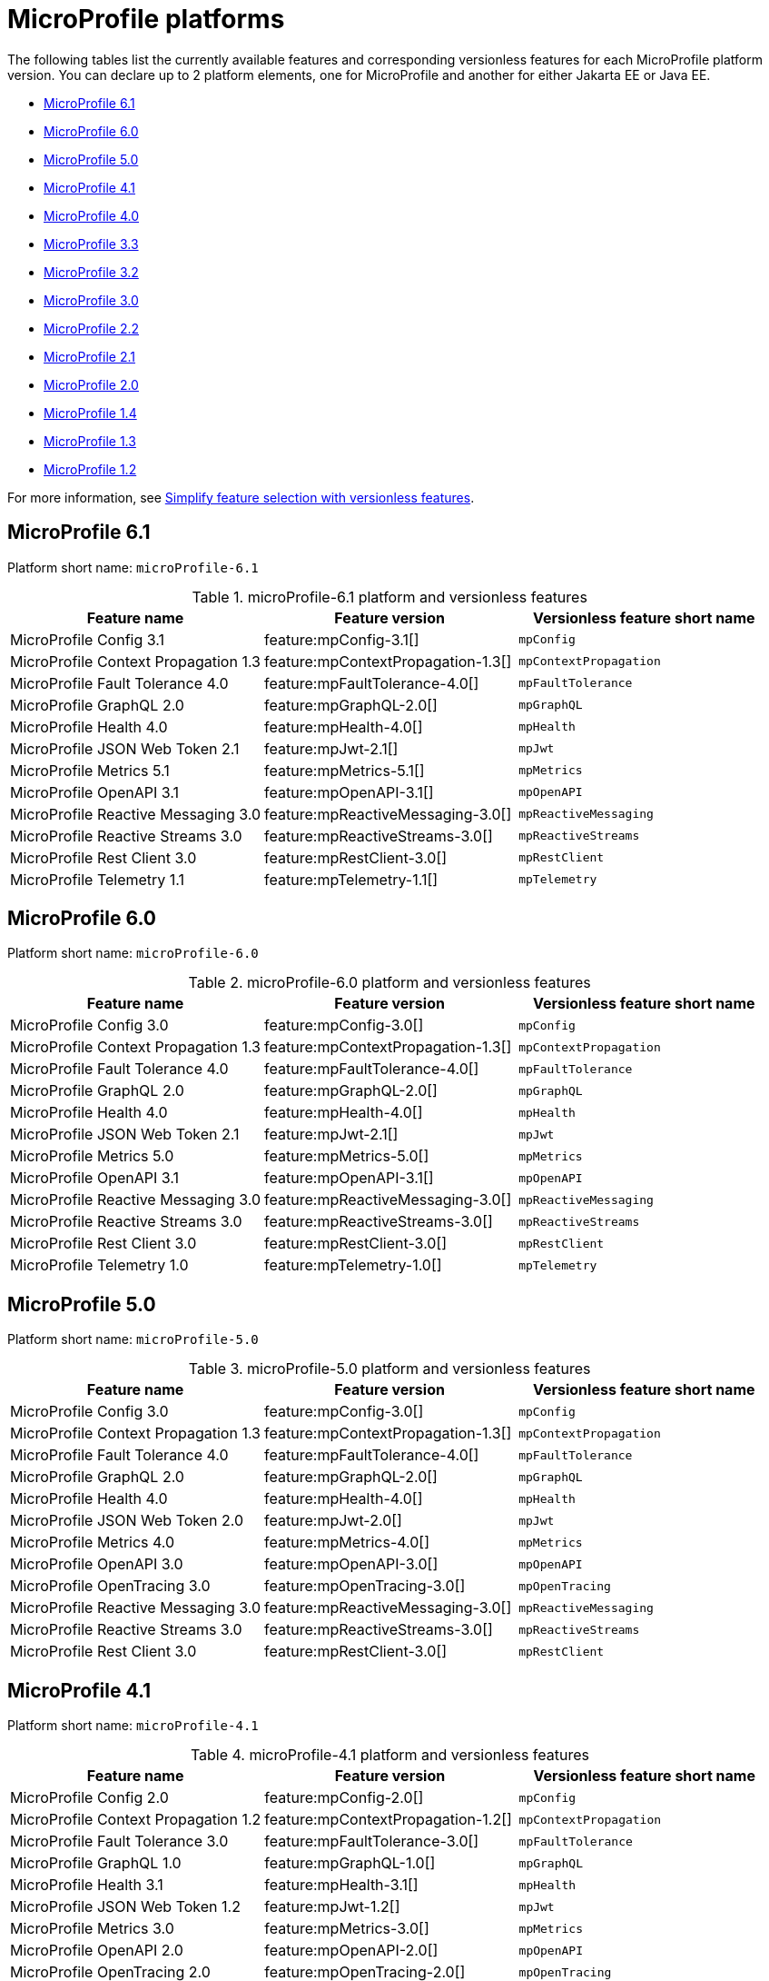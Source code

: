 = MicroProfile platforms

The following tables list the currently available features and corresponding versionless features for each MicroProfile platform version. You can declare up to 2 platform elements, one for MicroProfile and another for either Jakarta EE or Java EE.

- <<6-1, MicroProfile 6.1>>
- <<6-0, MicroProfile 6.0>>
- <<5-0, MicroProfile 5.0>>
- <<4-1, MicroProfile 4.1>>
- <<4-0, MicroProfile 4.0>>
- <<3-3, MicroProfile 3.3>>
- <<3-2, MicroProfile 3.2>>
- <<3-0, MicroProfile 3.0>>
- <<2-2, MicroProfile 2.2>>
- <<2-1, MicroProfile 2.1>>
- <<2-0, MicroProfile 2.0>>
- <<1-4, MicroProfile 1.4>>
- <<1-3, MicroProfile 1.3>>
- <<1-2, MicroProfile 1.2>>

For more information, see xref:reference:feature/versionless-features.adoc[Simplify feature selection with versionless features].

[#6-1]
== MicroProfile 6.1

Platform short name: `microProfile-6.1`
 
.microProfile-6.1 platform and versionless features
[%header,cols=3*]
|===
|Feature name
|Feature version
|Versionless feature short name
|MicroProfile Config 3.1
|feature:mpConfig-3.1[]
|`mpConfig`
|MicroProfile Context Propagation 1.3
|feature:mpContextPropagation-1.3[]
|`mpContextPropagation`
|MicroProfile Fault Tolerance 4.0
|feature:mpFaultTolerance-4.0[]
|`mpFaultTolerance`
|MicroProfile GraphQL 2.0
|feature:mpGraphQL-2.0[]
|`mpGraphQL`
|MicroProfile Health 4.0
|feature:mpHealth-4.0[]
|`mpHealth`
|MicroProfile JSON Web Token 2.1
|feature:mpJwt-2.1[]
|`mpJwt`
|MicroProfile Metrics 5.1
|feature:mpMetrics-5.1[]
|`mpMetrics`
|MicroProfile OpenAPI 3.1
|feature:mpOpenAPI-3.1[]
|`mpOpenAPI`
|MicroProfile Reactive Messaging 3.0
|feature:mpReactiveMessaging-3.0[]
|`mpReactiveMessaging`
|MicroProfile Reactive Streams 3.0
|feature:mpReactiveStreams-3.0[]
|`mpReactiveStreams`
|MicroProfile Rest Client 3.0
|feature:mpRestClient-3.0[]
|`mpRestClient`
|MicroProfile Telemetry 1.1
|feature:mpTelemetry-1.1[]
|`mpTelemetry`
|===

[#6-0]
== MicroProfile 6.0

Platform short name: `microProfile-6.0`
 
.microProfile-6.0 platform and versionless features
[%header,cols=3*]
|===
|Feature name
|Feature version
|Versionless feature short name
|MicroProfile Config 3.0
|feature:mpConfig-3.0[]
|`mpConfig`
|MicroProfile Context Propagation 1.3
|feature:mpContextPropagation-1.3[]
|`mpContextPropagation`
|MicroProfile Fault Tolerance 4.0
|feature:mpFaultTolerance-4.0[]
|`mpFaultTolerance`
|MicroProfile GraphQL 2.0
|feature:mpGraphQL-2.0[]
|`mpGraphQL`
|MicroProfile Health 4.0
|feature:mpHealth-4.0[]
|`mpHealth`
|MicroProfile JSON Web Token 2.1
|feature:mpJwt-2.1[]
|`mpJwt`
|MicroProfile Metrics 5.0
|feature:mpMetrics-5.0[]
|`mpMetrics`
|MicroProfile OpenAPI 3.1
|feature:mpOpenAPI-3.1[]
|`mpOpenAPI`
|MicroProfile Reactive Messaging 3.0
|feature:mpReactiveMessaging-3.0[]
|`mpReactiveMessaging`
|MicroProfile Reactive Streams 3.0
|feature:mpReactiveStreams-3.0[]
|`mpReactiveStreams`
|MicroProfile Rest Client 3.0
|feature:mpRestClient-3.0[]
|`mpRestClient`
|MicroProfile Telemetry 1.0
|feature:mpTelemetry-1.0[]
|`mpTelemetry`
|===

[#5-0]
== MicroProfile 5.0

Platform short name: `microProfile-5.0`
 
.microProfile-5.0 platform and versionless features
[%header,cols=3*]
|===
|Feature name
|Feature version
|Versionless feature short name
|MicroProfile Config 3.0
|feature:mpConfig-3.0[]
|`mpConfig`
|MicroProfile Context Propagation 1.3
|feature:mpContextPropagation-1.3[]
|`mpContextPropagation`
|MicroProfile Fault Tolerance 4.0
|feature:mpFaultTolerance-4.0[]
|`mpFaultTolerance`
|MicroProfile GraphQL 2.0
|feature:mpGraphQL-2.0[]
|`mpGraphQL`
|MicroProfile Health 4.0
|feature:mpHealth-4.0[]
|`mpHealth`
|MicroProfile JSON Web Token 2.0
|feature:mpJwt-2.0[]
|`mpJwt`
|MicroProfile Metrics 4.0
|feature:mpMetrics-4.0[]
|`mpMetrics`
|MicroProfile OpenAPI 3.0
|feature:mpOpenAPI-3.0[]
|`mpOpenAPI`
|MicroProfile OpenTracing 3.0
|feature:mpOpenTracing-3.0[]
|`mpOpenTracing`
|MicroProfile Reactive Messaging 3.0
|feature:mpReactiveMessaging-3.0[]
|`mpReactiveMessaging`
|MicroProfile Reactive Streams 3.0
|feature:mpReactiveStreams-3.0[]
|`mpReactiveStreams`
|MicroProfile Rest Client 3.0
|feature:mpRestClient-3.0[]
|`mpRestClient`
|===

[#4-1]
== MicroProfile 4.1

Platform short name: `microProfile-4.1`
 
.microProfile-4.1 platform and versionless features
[%header,cols=3*]
|===
|Feature name
|Feature version
|Versionless feature short name
|MicroProfile Config 2.0
|feature:mpConfig-2.0[]
|`mpConfig`
|MicroProfile Context Propagation 1.2
|feature:mpContextPropagation-1.2[]
|`mpContextPropagation`
|MicroProfile Fault Tolerance 3.0
|feature:mpFaultTolerance-3.0[]
|`mpFaultTolerance`
|MicroProfile GraphQL 1.0
|feature:mpGraphQL-1.0[]
|`mpGraphQL`
|MicroProfile Health 3.1
|feature:mpHealth-3.1[]
|`mpHealth`
|MicroProfile JSON Web Token 1.2
|feature:mpJwt-1.2[]
|`mpJwt`
|MicroProfile Metrics 3.0
|feature:mpMetrics-3.0[]
|`mpMetrics`
|MicroProfile OpenAPI 2.0
|feature:mpOpenAPI-2.0[]
|`mpOpenAPI`
|MicroProfile OpenTracing 2.0
|feature:mpOpenTracing-2.0[]
|`mpOpenTracing`
|MicroProfile Rest Client 2.0
|feature:mpRestClient-2.0[]
|`mpRestClient`
|===

[#4-0]
== MicroProfile 4.0

Platform short name: `microProfile-4.0`
 
.microProfile-4.0 platform and versionless features
[%header,cols=3*]
|===
|Feature name
|Feature version
|Versionless feature short name
|MicroProfile Config 2.0
|feature:mpConfig-2.0[]
|`mpConfig`
|MicroProfile Context Propagation 1.2
|feature:mpContextPropagation-1.2[]
|`mpContextPropagation`
|MicroProfile Fault Tolerance 3.0
|feature:mpFaultTolerance-3.0[]
|`mpFaultTolerance`
|MicroProfile GraphQL 1.0
|feature:mpGraphQL-1.0[]
|`mpGraphQL`
|MicroProfile Health 3.0
|feature:mpHealth-3.0[]
|`mpHealth`
|MicroProfile JSON Web Token 1.2
|feature:mpJwt-1.2[]
|`mpJwt`
|MicroProfile Metrics 3.0
|feature:mpMetrics-3.0[]
|`mpMetrics`
|MicroProfile OpenAPI 2.0
|feature:mpOpenAPI-2.0[]
|`mpOpenAPI`
|MicroProfile OpenTracing 2.0
|feature:mpOpenTracing-2.0[]
|`mpOpenTracing`
|MicroProfile Rest Client 2.0
|feature:mpRestClient-2.0[]
|`mpRestClient`
|===

[#3-3]
== MicroProfile 3.3

Platform short name: `microProfile-3.3`
 
.microProfile-3.3 platform and versionless features
[%header,cols=3*]
|===
|Feature name
|Feature version
|Versionless feature short name
|MicroProfile Config 1.4
|feature:mpConfig-1.4[]
|`mpConfig`
|MicroProfile Context Propagation 1.0
|feature:mpContextPropagation-1.0[]
|`mpContextPropagation`
|MicroProfile Fault Tolerance 2.1
|feature:mpFaultTolerance-2.1[]
|`mpFaultTolerance`
|MicroProfile GraphQL 1.0
|feature:mpGraphQL-1.0[]
|`mpGraphQL`
|MicroProfile Health 2.2
|feature:mpHealth-2.2[]
|`mpHealth`
|MicroProfile JSON Web Token 1.1
|feature:mpJwt-1.1[]
|`mpJwt`
|MicroProfile Metrics 2.3
|feature:mpMetrics-2.3[]
|`mpMetrics`
|MicroProfile OpenAPI 1.1
|feature:mpOpenAPI-1.1[]
|`mpOpenAPI`
|MicroProfile OpenTracing 1.3
|feature:mpOpenTracing-1.3[]
|`mpOpenTracing`
|MicroProfile Reactive Messaging 1.0
|feature:mpReactiveMessaging-1.0[]
|`mpReactiveMessaging`
|MicroProfile Reactive Streams 1.0
|feature:mpReactiveStreams-1.0[]
|`mpReactiveStreams`
|MicroProfile Rest Client 1.4
|feature:mpRestClient-1.4[]
|`mpRestClient`
|===

[#3-2]
== MicroProfile 3.2

Platform short name: `microProfile-3.2`
 
.microProfile-3.2 platform and versionless features
[%header,cols=3*]
|===
|Feature name
|Feature version
|Versionless feature short name
|MicroProfile Config 1.3
|feature:mpConfig-1.3[]
|`mpConfig`
|MicroProfile Context Propagation 1.0
|feature:mpContextPropagation-1.0[]
|`mpContextPropagation`
|MicroProfile Fault Tolerance 2.0
|feature:mpFaultTolerance-2.0[]
|`mpFaultTolerance`
|MicroProfile Health 2.1
|feature:mpHealth-2.1[]
|`mpHealth`
|MicroProfile JSON Web Token 1.1
|feature:mpJwt-1.1[]
|`mpJwt`
|MicroProfile Metrics 2.2
|feature:mpMetrics-2.2[]
|`mpMetrics`
|MicroProfile OpenAPI 1.1
|feature:mpOpenAPI-1.1[]
|`mpOpenAPI`
|MicroProfile OpenTracing 1.3
|feature:mpOpenTracing-1.3[]
|`mpOpenTracing`
|MicroProfile Reactive Messaging 1.0
|feature:mpReactiveMessaging-1.0[]
|`mpReactiveMessaging`
|MicroProfile Reactive Streams 1.0
|feature:mpReactiveStreams-1.0[]
|`mpReactiveStreams`
|MicroProfile Rest Client 1.3
|feature:mpRestClient-1.3[]
|`mpRestClient`
|===

[#3-0]
== MicroProfile 3.0

Platform short name: `microProfile-3.0`
 
.microProfile-3.0 platform and versionless features
[%header,cols=3*]
|===
|Feature name
|Feature version
|Versionless feature short name
|MicroProfile Config 1.3
|feature:mpConfig-1.3[]
|`mpConfig`
|MicroProfile Context Propagation 1.0
|feature:mpContextPropagation-1.0[]
|`mpContextPropagation`
|MicroProfile Fault Tolerance 2.0
|feature:mpFaultTolerance-2.0[]
|`mpFaultTolerance`
|MicroProfile Health 2.0
|feature:mpHealth-2.0[]
|`mpHealth`
|MicroProfile JSON Web Token 1.1
|feature:mpJwt-1.1[]
|`mpJwt`
|MicroProfile Metrics 2.0
|feature:mpMetrics-2.0[]
|`mpMetrics`
|MicroProfile OpenAPI 1.1
|feature:mpOpenAPI-1.1[]
|`mpOpenAPI`
|MicroProfile OpenTracing 1.3
|feature:mpOpenTracing-1.3[]
|`mpOpenTracing`
|MicroProfile Reactive Messaging 1.0
|feature:mpReactiveMessaging-1.0[]
|`mpReactiveMessaging`
|MicroProfile Reactive Streams 1.0
|feature:mpReactiveStreams-1.0[]
|`mpReactiveStreams`
|MicroProfile Rest Client 1.3
|feature:mpRestClient-1.3[]
|`mpRestClient`
|===

[#2-2]
== MicroProfile 2.2

Platform short name: `microProfile-2.2`
 
.microProfile-2.2 platform and versionless features
[%header,cols=3*]
|===
|Feature name
|Feature version
|Versionless feature short name
|MicroProfile Config 1.3
|feature:mpConfig-1.3[]
|`mpConfig`
|MicroProfile Context Propagation 1.0
|feature:mpContextPropagation-1.0[]
|`mpContextPropagation`
|MicroProfile Fault Tolerance 2.0
|feature:mpFaultTolerance-2.0[]
|`mpFaultTolerance`
|MicroProfile Health 1.0
|feature:mpHealth-1.0[]
|`mpHealth`
|MicroProfile JSON Web Token 1.1
|feature:mpJwt-1.1[]
|`mpJwt`
|MicroProfile Metrics 1.1
|feature:mpMetrics-1.1[]
|`mpMetrics`
|MicroProfile OpenAPI 1.1
|feature:mpOpenAPI-1.1[]
|`mpOpenAPI`
|MicroProfile OpenTracing 1.3
|feature:mpOpenTracing-1.3[]
|`mpOpenTracing`
|MicroProfile Reactive Messaging 1.0
|feature:mpReactiveMessaging-1.0[]
|`mpReactiveMessaging`
|MicroProfile Reactive Streams 1.0
|feature:mpReactiveStreams-1.0[]
|`mpReactiveStreams`
|MicroProfile Rest Client 1.2
|feature:mpRestClient-1.2[]
|`mpRestClient`
|===

[#2-1]
== MicroProfile 2.1

Platform short name: `microProfile-2.1`
 
.microProfile-2.1 platform and versionless features
[%header,cols=3*]
|===
|Feature name
|Feature version
|Versionless feature short name
|MicroProfile Config 1.3
|feature:mpConfig-1.3[]
|`mpConfig`
|MicroProfile Context Propagation 1.0
|feature:mpContextPropagation-1.0[]
|`mpContextPropagation`
|MicroProfile Fault Tolerance 1.1
|feature:mpFaultTolerance-1.1[]
|`mpFaultTolerance`
|MicroProfile Health 1.0
|feature:mpHealth-1.0[]
|`mpHealth`
|MicroProfile JSON Web Token 1.1
|feature:mpJwt-1.1[]
|`mpJwt`
|MicroProfile Metrics 1.1
|feature:mpMetrics-1.1[]
|`mpMetrics`
|MicroProfile OpenAPI 1.0
|feature:mpOpenAPI-1.0[]
|`mpOpenAPI`
|MicroProfile OpenTracing 1.2
|feature:mpOpenTracing-1.2[]
|`mpOpenTracing`
|MicroProfile Reactive Messaging 1.0
|feature:mpReactiveMessaging-1.0[]
|`mpReactiveMessaging`
|MicroProfile Reactive Streams 1.0
|feature:mpReactiveStreams-1.0[]
|`mpReactiveStreams`
|MicroProfile Rest Client 1.1
|feature:mpRestClient-1.1[]
|`mpRestClient`
|===

[#2-0]
== MicroProfile 2.0

Platform short name: `microProfile-2.0`
 
.microProfile-2.0 platform and versionless features
[%header,cols=3*]
|===
|Feature name
|Feature version
|Versionless feature short name
|MicroProfile Config 1.3
|feature:mpConfig-1.3[]
|`mpConfig`
|MicroProfile Context Propagation 1.0
|feature:mpContextPropagation-1.0[]
|`mpContextPropagation`
|MicroProfile Fault Tolerance 1.1
|feature:mpFaultTolerance-1.1[]
|`mpFaultTolerance`
|MicroProfile Health 1.0
|feature:mpHealth-1.0[]
|`mpHealth`
|MicroProfile JSON Web Token 1.1
|feature:mpJwt-1.1[]
|`mpJwt`
|MicroProfile Metrics 1.1
|feature:mpMetrics-1.1[]
|`mpMetrics`
|MicroProfile OpenAPI 1.0
|feature:mpOpenAPI-1.0[]
|`mpOpenAPI`
|MicroProfile OpenTracing 1.1
|feature:mpOpenTracing-1.1[]
|`mpOpenTracing`
|MicroProfile Reactive Messaging 1.0
|feature:mpReactiveMessaging-1.0[]
|`mpReactiveMessaging`
|MicroProfile Reactive Streams 1.0
|feature:mpReactiveStreams-1.0[]
|`mpReactiveStreams`
|MicroProfile Rest Client 1.1
|feature:mpRestClient-1.1[]
|`mpRestClient`
|===

[#1-4]
== MicroProfile 1.4

Platform short name: `microProfile-1.4`
 
.microProfile-1.4 platform and versionless features
[%header,cols=3*]
|===
|Feature name
|Feature version
|Versionless feature short name
|MicroProfile Config 1.3
|feature:mpConfig-1.3[]
|`mpConfig`
|MicroProfile Context Propagation 1.0
|feature:mpContextPropagation-1.0[]
|`mpContextPropagation`
|MicroProfile Fault Tolerance 1.1
|feature:mpFaultTolerance-1.1[]
|`mpFaultTolerance`
|MicroProfile Health 1.0
|feature:mpHealth-1.0[]
|`mpHealth`
|MicroProfile JSON Web Token 1.1
|feature:mpJwt-1.1[]
|`mpJwt`
|MicroProfile Metrics 1.1
|feature:mpMetrics-1.1[]
|`mpMetrics`
|MicroProfile OpenAPI 1.0
|feature:mpOpenAPI-1.0[]
|`mpOpenAPI`
|MicroProfile OpenTracing 1.1
|feature:mpOpenTracing-1.1[]
|`mpOpenTracing`
|MicroProfile Reactive Messaging 1.0
|feature:mpReactiveMessaging-1.0[]
|`mpReactiveMessaging`
|MicroProfile Reactive Streams 1.0
|feature:mpReactiveStreams-1.0[]
|`mpReactiveStreams`
|MicroProfile Rest Client 1.1
|feature:mpRestClient-1.1[]
|`mpRestClient`
|===

[#1-3]
== MicroProfile 1.3

Platform short name: `microProfile-1.3`
 
.microProfile-1.3 platform and versionless features
[%header,cols=3*]
|===
|Feature name
|Feature version
|Versionless feature short name
|MicroProfile Config 1.2
|feature:mpConfig-1.2[]
|`mpConfig`
|MicroProfile Context Propagation 1.0
|feature:mpContextPropagation-1.0[]
|`mpContextPropagation`
|MicroProfile Fault Tolerance 1.0
|feature:mpFaultTolerance-1.0[]
|`mpFaultTolerance`
|MicroProfile Health 1.0
|feature:mpHealth-1.0[]
|`mpHealth`
|MicroProfile JSON Web Token 1.0
|feature:mpJwt-1.0[]
|`mpJwt`
|MicroProfile Metrics 1.1
|feature:mpMetrics-1.1[]
|`mpMetrics`
|MicroProfile OpenAPI 1.0
|feature:mpOpenAPI-1.0[]
|`mpOpenAPI`
|MicroProfile OpenTracing 1.0
|feature:mpOpenTracing-1.0[]
|`mpOpenTracing`
|MicroProfile Reactive Streams 1.0
|feature:mpReactiveStreams-1.0[]
|`mpReactiveStreams`
|MicroProfile Rest Client 1.0
|feature:mpRestClient-1.0[]
|`mpRestClient`
|===

[#1-2]
== MicroProfile 1.2

Platform short name: `microProfile-1.2`
 
.microProfile-1.2 platform and versionless features
[%header,cols=3*]
|===
|Feature name
|Feature version
|Versionless feature short name
|MicroProfile Config 1.1
|feature:mpConfig-1.1[]
|`mpConfig`
|MicroProfile Context Propagation 1.0
|feature:mpContextPropagation-1.0[]
|`mpContextPropagation`
|MicroProfile Fault Tolerance 1.0
|feature:mpFaultTolerance-1.0[]
|`mpFaultTolerance`
|MicroProfile Health 1.0
|feature:mpHealth-1.0[]
|`mpHealth`
|MicroProfile JSON Web Token 1.0
|feature:mpJwt-1.0[]
|`mpJwt`
|MicroProfile Metrics 1.0
|feature:mpMetrics-1.0[]
|`mpMetrics`
|MicroProfile Reactive Streams 1.0
|feature:mpReactiveStreams-1.0[]
|`mpReactiveStreams`
|===

